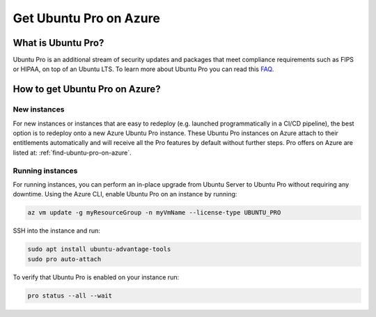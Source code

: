 Get Ubuntu Pro on Azure
=======================

What is Ubuntu Pro?
-------------------

Ubuntu Pro is an additional stream of security updates and packages that meet compliance requirements such as FIPS or HIPAA, on top of an Ubuntu LTS. To learn more about Ubuntu Pro you can read this `FAQ <https://discourse.ubuntu.com/t/ubuntu-pro-faq/34042>`_.

How to get Ubuntu Pro on Azure?
-------------------------------

New instances
~~~~~~~~~~~~~

For new instances or instances that are easy to redeploy (e.g. launched programmatically in a CI/CD pipeline), the best option is to redeploy onto a new Azure Ubuntu Pro instance. These Ubuntu Pro instances on Azure attach to their entitlements automatically and will receive all the Pro features by default without further steps. Pro offers on Azure are listed at: :ref:`find-ubuntu-pro-on-azure`.

Running instances
~~~~~~~~~~~~~~~~~

For running instances, you can perform an in-place upgrade from Ubuntu Server to Ubuntu Pro without requiring any downtime. Using the Azure CLI, enable Ubuntu Pro on an instance by running:

.. code::

    az vm update -g myResourceGroup -n myVmName --license-type UBUNTU_PRO

SSH into the instance and run:

.. code::
    
    sudo apt install ubuntu-advantage-tools
    sudo pro auto-attach

To verify that Ubuntu Pro is enabled on your instance run:

.. code::
    
    pro status --all --wait
